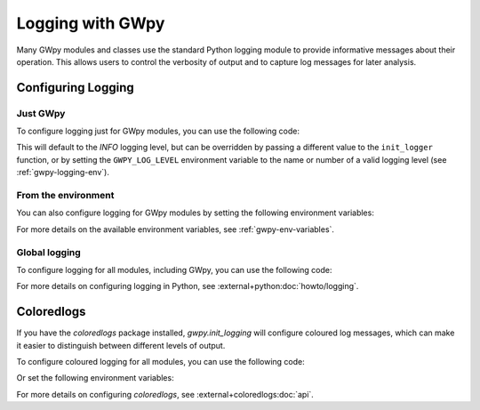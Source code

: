 .. sectionauthor:: Duncan Macleod <macleoddm@cardiff.ac.uk>
.. _gwpy-logging:

#################
Logging with GWpy
#################

Many GWpy modules and classes use the standard Python logging module to provide
informative messages about their operation. This allows users to control the
verbosity of output and to capture log messages for later analysis.

.. _gwpy-logging-init:

Configuring Logging
===================

Just GWpy
---------

To configure logging just for GWpy modules, you can use the following code:

.. code-block:: python
    :caption: Configuring logging for GWpy modules

    import gwpy
    gwpy.init_logging()

This will default to the `INFO` logging level, but can be overridden by
passing a different value to the ``init_logger`` function, or by setting the
``GWPY_LOG_LEVEL`` environment variable to the name or number of a valid
logging level (see :ref:`gwpy-logging-env`).

.. _gwpy-logging-env:

From the environment
--------------------

You can also configure logging for GWpy modules by setting the following
environment variables:

.. code-block:: shell
    :caption: Configure logging for GWpy modules from the environment

    export GWPY_INIT_LOGGING=1
    export GWPY_LOG_DATEFMT="%Y-%m-%d %H:%M:%S"
    export GWPY_LOG_FORMAT="%(asctime)s %(name)s %(levelname)s: %(message)s"
    export GWPY_LOG_LEVEL=INFO

For more details on the available environment variables, see :ref:`gwpy-env-variables`.

.. _gwpy-logging-global:

Global logging
--------------

To configure logging for all modules, including GWpy, you can use the
following code:

.. code-block:: python
    :caption: Configuring global logging

    import logging
    logging.basicConfig(level=logging.INFO)

For more details on configuring logging in Python, see
:external+python:doc:`howto/logging`.

.. _gwpy-logging-coloredlogs:

Coloredlogs
===========

If you have the `coloredlogs` package installed, `gwpy.init_logging` will
configure coloured log messages, which can make it easier to distinguish
between different levels of output.

To configure coloured logging for all modules, you can use the
following code:

.. code-block:: python
    :caption: Configuring global coloured logging

    import coloredlogs
    coloredlogs.install(level='INFO')

Or set the following environment variables:

.. code-block:: shell
    :caption: Setting environment variables for coloured logging

    export COLOREDLOGS_AUTO_INSTALL=1
    export COLOREDLOGS_LOG_LEVEL=INFO

For more details on configuring `coloredlogs`, see :external+coloredlogs:doc:`api`.
